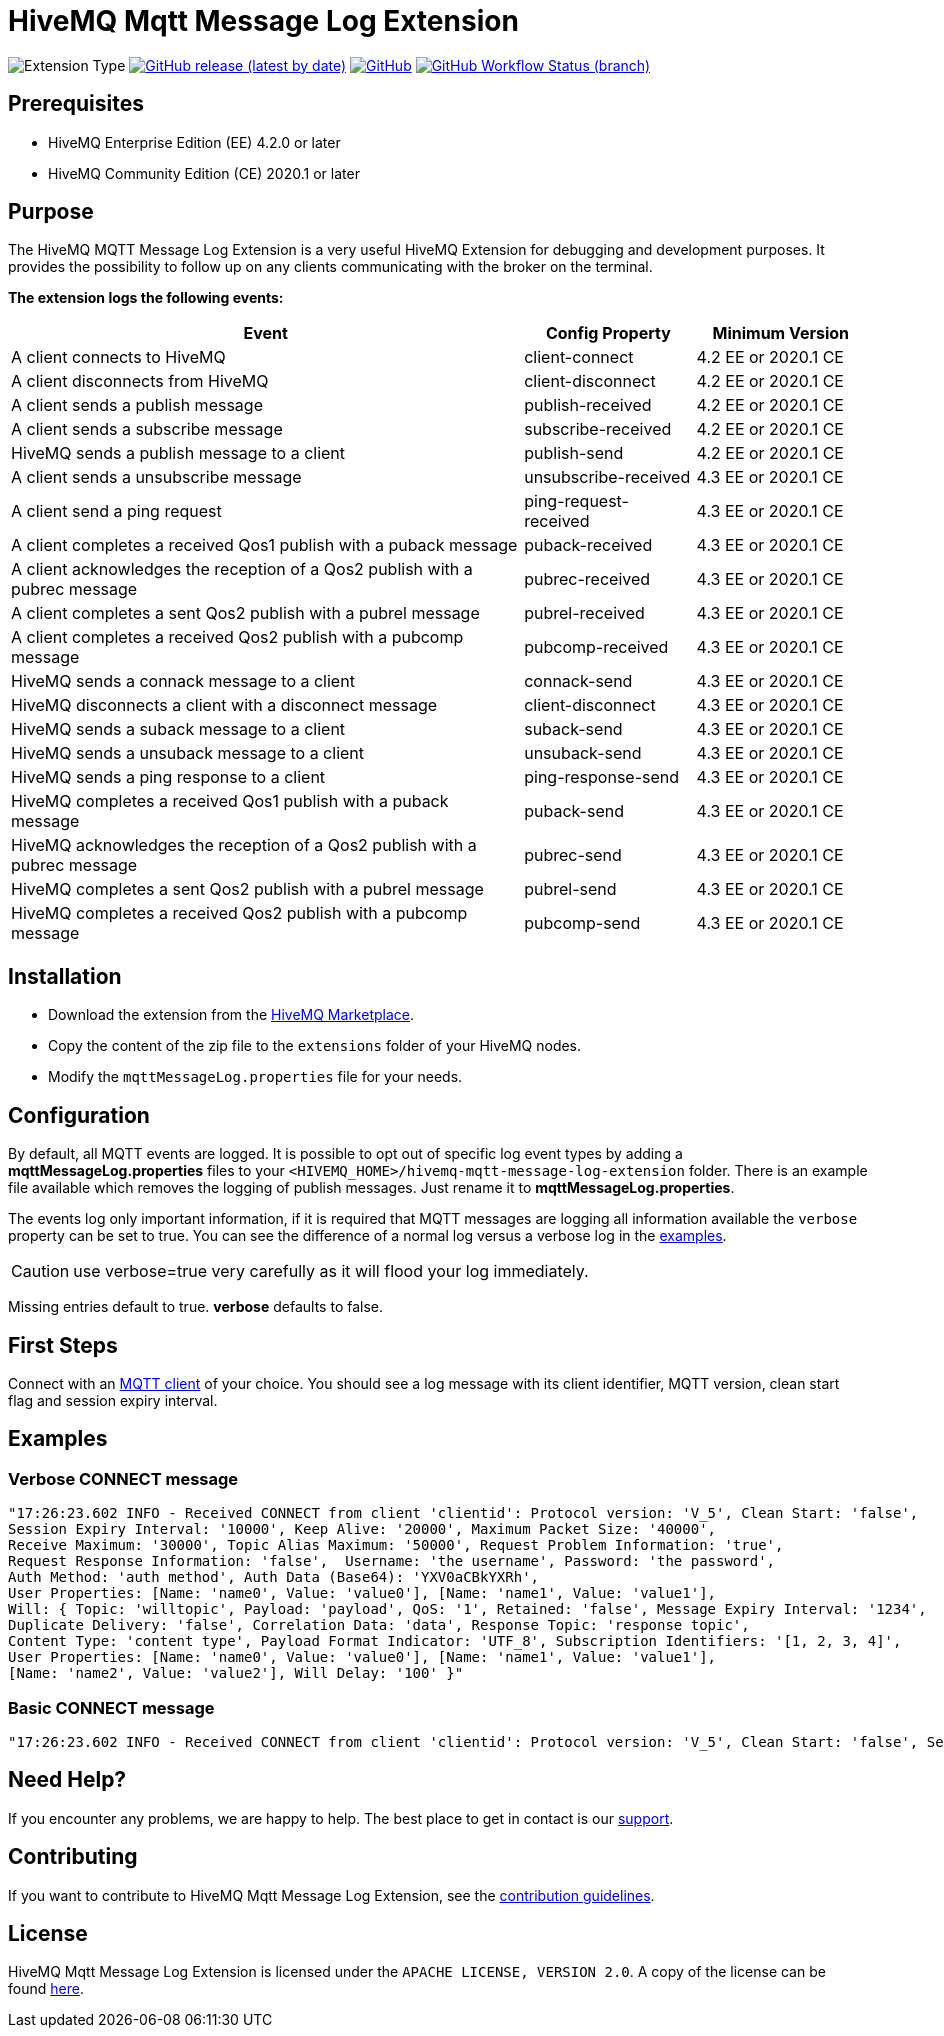 :hivemq-link: http://www.hivemq.com
:hivemq-extension-docs-link: http://www.hivemq.com/docs/extensions/latest/
:hivemq-extension-docs-archetype-link: http://www.hivemq.com/docs/extensions/latest/#maven-archetype-chapter
:hivemq-blog-tools: http://www.hivemq.com/mqtt-toolbox
:maven-documentation-profile-link: http://maven.apache.org/guides/introduction/introduction-to-profiles.html
:hivemq-support: http://www.hivemq.com/support/
:hivemq-extension-downloads: https://www.hivemq.com/extensions/

= HiveMQ Mqtt Message Log Extension

image:https://img.shields.io/badge/Extension_Type-Logging_Extension-orange?style=for-the-badge[Extension Type]
image:https://img.shields.io/github/v/release/hivemq/hivemq-mqtt-message-log-extension?style=for-the-badge[GitHub release (latest by date),link=https://github.com/hivemq/hivemq-mqtt-message-log-extension/releases/latest]
image:https://img.shields.io/github/license/hivemq/hivemq-mqtt-message-log-extension?style=for-the-badge&color=brightgreen[GitHub,link=LICENSE]
image:https://img.shields.io/github/workflow/status/hivemq/hivemq-mqtt-message-log-extension/CI%20Check/master?style=for-the-badge[GitHub Workflow Status (branch),link=https://github.com/hivemq/hivemq-mqtt-message-log-extension/actions/workflows/check.yml?query=branch%3Amaster]

== Prerequisites

* HiveMQ Enterprise Edition (EE) 4.2.0 or later
* HiveMQ Community Edition (CE) 2020.1 or later

== Purpose

The HiveMQ MQTT Message Log Extension is a very useful HiveMQ Extension for debugging and development purposes.
It provides the possibility to follow up on any clients communicating with the broker on the terminal.

*The extension logs the following events:*

[cols="6,2,2"]
|===
|Event | Config Property | Minimum Version

|A client connects to HiveMQ | client-connect | 4.2 EE or 2020.1 CE
|A client disconnects from HiveMQ | client-disconnect | 4.2 EE or 2020.1 CE
|A client sends a publish message | publish-received | 4.2 EE or 2020.1 CE
|A client sends a subscribe message | subscribe-received |4.2 EE or 2020.1 CE
|HiveMQ sends a publish message to a client | publish-send |4.2 EE or 2020.1 CE
|A client sends a unsubscribe message | unsubscribe-received | 4.3 EE or 2020.1 CE
|A client send a ping request | ping-request-received | 4.3 EE or 2020.1 CE
|A client completes a received Qos1 publish with a puback message | puback-received | 4.3 EE or 2020.1 CE
|A client acknowledges the reception of a Qos2 publish with a pubrec message | pubrec-received | 4.3 EE or 2020.1 CE
|A client completes a sent Qos2 publish with a pubrel message | pubrel-received | 4.3 EE or 2020.1 CE
|A client completes a received Qos2 publish with a pubcomp message | pubcomp-received | 4.3 EE or 2020.1 CE
|HiveMQ sends a connack message to a client | connack-send | 4.3 EE or 2020.1 CE
|HiveMQ disconnects a client with a disconnect message | client-disconnect | 4.3 EE or 2020.1 CE
|HiveMQ sends a suback message to a client | suback-send | 4.3 EE or 2020.1 CE
|HiveMQ sends a unsuback message to a client | unsuback-send | 4.3 EE or 2020.1 CE
|HiveMQ sends a ping response to a client | ping-response-send | 4.3 EE or 2020.1 CE
|HiveMQ completes a received Qos1 publish with a puback message | puback-send | 4.3 EE or 2020.1 CE
|HiveMQ acknowledges the reception of a Qos2 publish with a pubrec message | pubrec-send | 4.3 EE or 2020.1 CE
|HiveMQ completes a sent Qos2 publish with a pubrel message | pubrel-send | 4.3 EE or 2020.1 CE
|HiveMQ completes a received Qos2 publish with a pubcomp message | pubcomp-send | 4.3 EE or 2020.1 CE
|===

== Installation

* Download the extension from the {hivemq-extension-downloads}[HiveMQ Marketplace^].
* Copy the content of the zip file to the `extensions` folder of your HiveMQ nodes.
* Modify the `mqttMessageLog.properties` file for your needs.

== Configuration

By default, all MQTT events are logged.
It is possible to opt out of specific log event types by adding a
*mqttMessageLog.properties* files to your `<HIVEMQ_HOME>/hivemq-mqtt-message-log-extension`  folder.
There is an example file available which removes the logging of publish messages.
Just rename it to *mqttMessageLog.properties*.

The events log only important information, if it is required that MQTT messages are logging all information available the `verbose` property can be set to true.
You can see the difference of a normal log versus a verbose log in the <<example, examples>>.

CAUTION: use verbose=true very carefully as it will flood your log immediately.

Missing entries default to true. *verbose* defaults to false.

== First Steps

Connect with an {hivemq-blog-tools}[MQTT client] of your choice.
You should see a log message with its client identifier, MQTT version, clean start flag and session expiry interval.

[[example]]
== Examples

=== Verbose CONNECT message

[source,bash]
----
"17:26:23.602 INFO - Received CONNECT from client 'clientid': Protocol version: 'V_5', Clean Start: 'false',
Session Expiry Interval: '10000', Keep Alive: '20000', Maximum Packet Size: '40000',
Receive Maximum: '30000', Topic Alias Maximum: '50000', Request Problem Information: 'true',
Request Response Information: 'false',  Username: 'the username', Password: 'the password',
Auth Method: 'auth method', Auth Data (Base64): 'YXV0aCBkYXRh',
User Properties: [Name: 'name0', Value: 'value0'], [Name: 'name1', Value: 'value1'],
Will: { Topic: 'willtopic', Payload: 'payload', QoS: '1', Retained: 'false', Message Expiry Interval: '1234',
Duplicate Delivery: 'false', Correlation Data: 'data', Response Topic: 'response topic',
Content Type: 'content type', Payload Format Indicator: 'UTF_8', Subscription Identifiers: '[1, 2, 3, 4]',
User Properties: [Name: 'name0', Value: 'value0'], [Name: 'name1', Value: 'value1'],
[Name: 'name2', Value: 'value2'], Will Delay: '100' }"
----

=== Basic CONNECT message

[source,bash]
----
"17:26:23.602 INFO - Received CONNECT from client 'clientid': Protocol version: 'V_5', Clean Start: 'false', Session Expiry Interval: '10000'"
----

== Need Help?

If you encounter any problems, we are happy to help.
The best place to get in contact is our {hivemq-support}[support^].

== Contributing

If you want to contribute to HiveMQ Mqtt Message Log Extension, see the link:CONTRIBUTING.md[contribution guidelines].

== License

HiveMQ Mqtt Message Log Extension is licensed under the `APACHE LICENSE, VERSION 2.0`.
A copy of the license can be found link:LICENSE[here].
